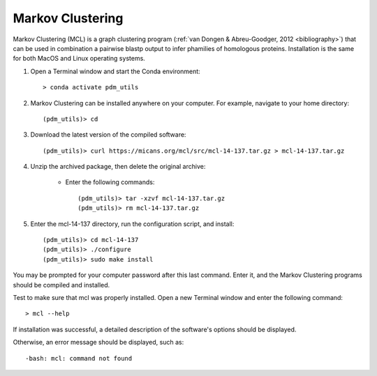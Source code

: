 .. _install_mcl:

Markov Clustering
=================

Markov Clustering (MCL) is a graph clustering program (:ref:`van Dongen & Abreu-Goodger, 2012 <bibliography>`) that
can be used in combination a pairwise blastp output to infer phamilies of homologous proteins.  Installation is the
same for both MacOS and Linux operating systems.

#. Open a Terminal window and start the Conda environment::

    > conda activate pdm_utils

#. Markov Clustering can be installed anywhere on your computer. For example, navigate to your home directory::

    (pdm_utils)> cd

#. Download the latest version of the compiled software::

    (pdm_utils)> curl https://micans.org/mcl/src/mcl-14-137.tar.gz > mcl-14-137.tar.gz

#. Unzip the archived package, then delete the original archive:

    - Enter the following commands::

        (pdm_utils)> tar -xzvf mcl-14-137.tar.gz
        (pdm_utils)> rm mcl-14-137.tar.gz

#. Enter the mcl-14-137 directory, run the configuration script, and install::

    (pdm_utils)> cd mcl-14-137
    (pdm_utils)> ./configure
    (pdm_utils)> sudo make install

You may be prompted for your computer password after this last command. Enter it, and the Markov Clustering programs
should be compiled and installed.

Test to make sure that mcl was properly installed. Open a new Terminal window and enter the following command::

    > mcl --help


If installation was successful, a detailed description of the software's options should be displayed.

Otherwise, an error message should be displayed, such as::

        -bash: mcl: command not found


